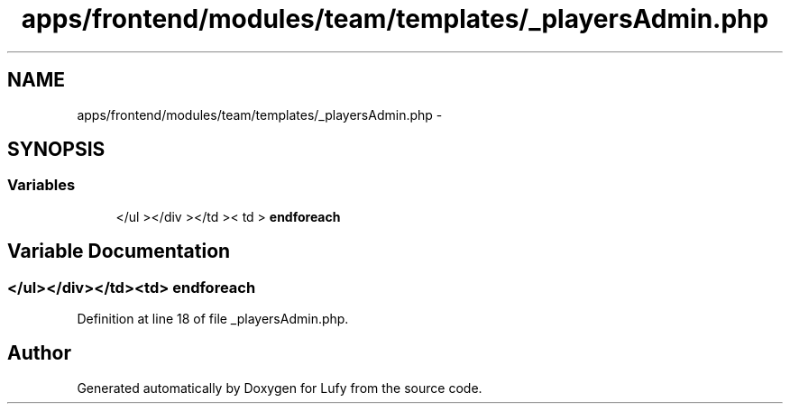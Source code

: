 .TH "apps/frontend/modules/team/templates/_playersAdmin.php" 3 "Thu Jun 6 2013" "Lufy" \" -*- nroff -*-
.ad l
.nh
.SH NAME
apps/frontend/modules/team/templates/_playersAdmin.php \- 
.SH SYNOPSIS
.br
.PP
.SS "Variables"

.in +1c
.ti -1c
.RI "</ul ></div ></td >< td > \fBendforeach\fP"
.br
.in -1c
.SH "Variable Documentation"
.PP 
.SS "</ul></div></td><td> endforeach"

.PP
Definition at line 18 of file _playersAdmin\&.php\&.
.SH "Author"
.PP 
Generated automatically by Doxygen for Lufy from the source code\&.
